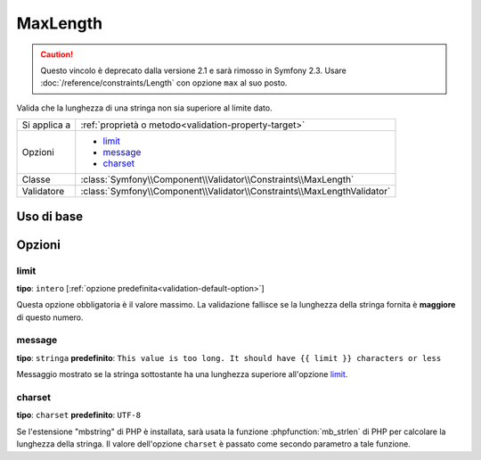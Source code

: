 MaxLength
=========

.. caution::

    Questo vincolo è deprecato dalla versione 2.1 e sarà rimosso
    in Symfony 2.3. Usare :doc:`/reference/constraints/Length` con opzione ``max``
    al suo posto.

Valida che la lunghezza di una stringa non sia superiore al limite dato.

+----------------+-------------------------------------------------------------------------+
| Si applica a   | :ref:`proprietà o metodo<validation-property-target>`                   |
+----------------+-------------------------------------------------------------------------+
| Opzioni        | - `limit`_                                                              |
|                | - `message`_                                                            |
|                | - `charset`_                                                            |
+----------------+-------------------------------------------------------------------------+
| Classe         | :class:`Symfony\\Component\\Validator\\Constraints\\MaxLength`          |
+----------------+-------------------------------------------------------------------------+
| Validatore     | :class:`Symfony\\Component\\Validator\\Constraints\\MaxLengthValidator` |
+----------------+-------------------------------------------------------------------------+

Uso di base
-----------

.. configuration-block::

    .. code-block:: yaml

        # src/Acme/BlogBundle/Resources/config/validation.yml
        Acme\BlogBundle\Entity\Blog:
            properties:
                summary:
                    - MaxLength: 100
    
    .. code-block:: php-annotations

        // src/Acme/BlogBundle/Entity/Blog.php
        use Symfony\Component\Validator\Constraints as Assert;

        class Blog
        {
            /**
             * @Assert\MaxLength(100)
             */
            protected $summary;
        }
    
    .. code-block:: xml

        <!-- src/Acme/BlogBundle/Resources/config/validation.xml -->
        <class name="Acme\BlogBundle\Entity\Blog">
            <property name="summary">
                <constraint name="MaxLength">
                    <value>100</value>
                </constraint>
            </property>
        </class>

Opzioni
-------

limit
~~~~~

**tipo**: ``intero`` [:ref:`opzione predefinita<validation-default-option>`]

Questa opzione obbligatoria è il valore massimo. La validazione fallisce se la lunghezza
della stringa fornita è **maggiore** di questo numero.

message
~~~~~~~

**tipo**: ``stringa`` **predefinito**: ``This value is too long. It should have {{ limit }} characters or less``

Messaggio mostrato se la stringa sottostante ha una lunghezza superiore
all'opzione `limit`_.

charset
~~~~~~~

**tipo**: ``charset`` **predefinito**: ``UTF-8``

Se l'estensione "mbstring" di PHP è installata, sarà usata la funzione :phpfunction:`mb_strlen` di
PHP per calcolare la lunghezza della stringa. Il valore dell'opzione ``charset``
è passato come secondo parametro a tale funzione.
